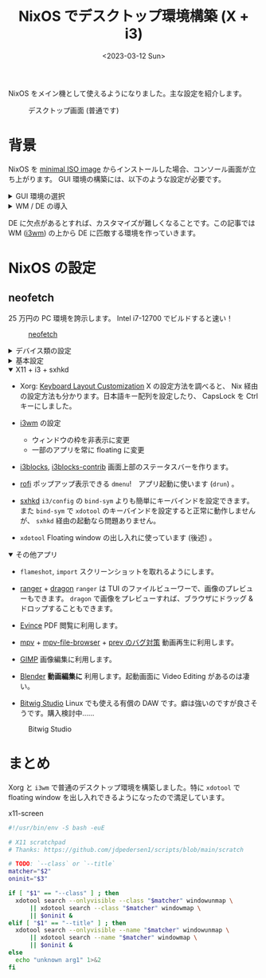 #+TITLE: NixOS でデスクトップ環境構築 (X + i3)
#+DATE: <2023-03-12 Sun>
#+LINK: arch https://archlinux.org/
#+LINK: arch-wiki https://wiki.archlinux.org/
#+LINK: direnv https://direnv.net/
#+LINK: flakes https://nixos.wiki/wiki/Flakes
#+LINK: home-manager https://nixos.wiki/wiki/Home_Manager
#+LINK: neofetch https://github.com/dylanaraps/neofetch
#+LINK: nix-1p https://github.com/tazjin/nix-1p
#+LINK: nix-direnv https://github.com/nix-community/nix-direnv
#+LINK: nixos https://nixos.org/

NixOS をメイン機として使えるようになりました。主な設定を紹介します。

#+CAPTION: デスクトップ画面 (普通です)
[[./img/2023-03-desktop.png]]

* 背景

NixOS を [[https://nixos.org/download.html][minimal ISO image]] からインストールした場合、コンソール画面が立ち上がります。 GUI 環境の構築には、以下のような設定が必要です。

#+BEGIN_EXPORT html
<details><summary>GUI 環境の選択</summary>
#+END_EXPORT

[[https://wiki.archlinux.jp/index.php/Xorg][X Window System]] または [[https://wiki.archlinux.jp/index.php/Wayland][Wayland]] を有効化して GUI ウィンドウを有効化します。

この選択はシステム全体の設定に影響する分岐点です。世の流れは Wayland に向かっていますが、未だハマり所が多そうなので、この記事では枯れた X を使用します。

#+BEGIN_EXPORT html
</details>
#+END_EXPORT

#+BEGIN_EXPORT html
<details><summary>WM / DE の導入</summary>
#+END_EXPORT

X の上には WM (window manager) や DE (desktop environment) を載せることができます。 WM を導入すると、ワークスペースなどの概念が利用できるようになります。 DE を導入すると、 WM の機能に加え、デバイス類の GUI や Dock が入ります。

#+BEGIN_EXPORT html
</details>
#+END_EXPORT

DE に欠点があるとすれば、カスタマイズが難しくなることです。この記事では WM ([[https://wiki.archlinux.org/title/i3][i3wm]])  の上から DE に匹敵する環境を作っていきます。

* NixOS の設定

** neofetch

25 万円の PC 環境を誇示します。 Intel i7-12700 でビルドすると速い！

#+CAPTION: [[neofetch][neofetch]]
[[./img/2023-03-neofetch.png]]

#+BEGIN_EXPORT html
<details><summary>デバイス類の設定</summary>
#+END_EXPORT

まずはハード面を有効化します。

- ネットワーク (Wifi)
  [[https://nixos.org/nixos/manual/][NixOS manual]] に従って =network-manager= を有効化しました。

- [[https://nixos.wiki/wiki/Nvidia][Nvidia driver]]
  フラグ ON で有効化しました。画面のちらつきがあり Troubleshooting の項も設定しました。虹色の輝きは抑えられていません。

- [[https://nixos.wiki/wiki/Bluetooth][Bluetooth]]
  NixOS の bluetooth モジュールを有効化しました。 =bluetooth-manager= が GUI です。 Airpods Pro のペアリングが解けるようになって直せていません。

- ディスプレイ
  =xrandr= を毎回手動で走らせています。 DPI はモニタ固有の値のはずですが、なぜか DPI の設定が狂うので困ります。また DPI の値を変更すると、 =i3= やブラウザ類のフォントサイズが変わります。

- オーディオ
  [[https://nixos.wiki/wiki/ALSA][sound]] が =alsa= に相当します。 [[https://nixos.wiki/wiki/PulseAudio][pulseaudio]] も設定しました。 =pavucontrol= が GUI です。 TUI を探しています……

#+BEGIN_QUOTE
未だ完全な設定とは言えません。やはり DE を使うのが無難です。
#+END_QUOTE

#+BEGIN_EXPORT html
</details>
#+END_EXPORT

#+BEGIN_EXPORT html
<details><summary>基本設定</summary>
#+END_EXPORT

普通のデスクトップ環境へ近づけていきます。

- [[https://nixos.org/manual/nixos/stable/options.html#opt-console.enable][console]]
  X が起動していないときのフォントの設定です。 4K モニタを使っているので、フォントサイズを上げました。

- [[https://nixos.wiki/wiki/Fonts][Fonts]]
  =noto-fonts-cjk= などを入れます。

- [[https://wiki.archlinux.org/title/XDG_Base_Directory][XDG]]
  [[https://nixos.wiki/wiki/Environment_variables][XDG パスの設定]] 、 [[https://wiki.archlinux.org/title/XDG_Base_Directory][mimeapp の設定]] (ファイル種別とアプリの関連付け) を行いました。

- mount / unmount  用コマンドと自動マウント
  =sudo= でマウントすると一般ユーザがアクセスできなくなります。 [[https://wiki.archlinux.org/title/udisks][udisksctrl]] でマウントすれば一般ユーザでもアクセスできます。 [[https://github.com/coldfix/udiskie/wiki/Usage][udiskie]] で自動マウントできるそうです。

- 日本語入力 ([[https://wiki.archlinux.jp/index.php/Fcitx][fctix]], =fcitx-mozc=)
  [[https://ykonomi.hatenablog.com/entry/2021/04/27/022803][NixOSマシンを自分好みにカスタマイズする]] のおかげで設定できました。英字・日本語の切り替えは macOS と同様のキーバインディングにしています。

#+BEGIN_EXPORT html
</details>
#+END_EXPORT

#+BEGIN_EXPORT html
<details open><summary>X11 + i3 + sxhkd</summary>
#+END_EXPORT

- Xorg: [[https://nixos.wiki/wiki/Keyboard_Layout_Customization][Keyboard Layout Customization]]
  X の設定方法を調べると、 Nix 経由の設定方法も分かります。日本語キー配列を設定したり、 CapsLock を Ctrl キーにしました。

- [[https://i3wm.org/][i3wm]] の設定
  - ウィンドウの枠を非表示に変更
  - 一部のアプリを常に floating に変更

- [[https://github.com/vivien/i3blocks][i3blocks]], [[https://github.com/vivien/i3blocks-contribo][i3blocks-contrib]]
  画面上部のステータスバーを作ります。

- [[https://github.com/davatorium/rofi][rofi]]
  ポップアップ表示できる =dmenu=!　アプリ起動に使います (=drun=) 。

- [[https://wiki.archlinux.org/title/Sxhkd][sxhkd]]
  =i3/config= の =bind-sym= よりも簡単にキーバインドを設定できます。また =bind-sym= で =xdotool= のキーバインドを設定すると正常に動作しませんが、 =sxhkd= 経由の起動なら問題ありません。

- =xdotool=
  Floating window の出し入れに使っています (後述) 。

#+BEGIN_EXPORT html
</details>
#+END_EXPORT

#+BEGIN_EXPORT html
<details open><summary>その他アプリ</summary>
#+END_EXPORT

- =flameshot=, =import=
  スクリーンショットを取れるようにします。

- [[https://github.com/ranger/ranger][ranger]] + [[https://github.com/mwh/dragon][dragon]]
  =ranger= は TUI のファイルビューワーで、画像のプレビューもできます。 =dragon= で画像をプレビューすれば、ブラウザにドラッグ & ドロップすることもできます。

- [[https://help.gnome.org/users/evince/stable/][Evince]]
  PDF 閲覧に利用します。

- [[https://mpv.io/][mpv]] + [[https://github.com/CogentRedTester/mpv-file-browser][mpv-file-browser]] + [[https://github.com/mpv-player/mpv/issues/6576#issuecomment-992109756][prev のバグ対策]]
  動画再生に利用します。

- [[https://www.gimp.org/][GIMP]]
  画像編集に利用します。

- [[https://www.blender.org/][Blender]]
  *動画編集に* 利用します。起動画面に Video Editing があるのは凄い。

- [[https://www.bitwig.com/][Bitwig Studio]]
  Linux でも使える有償の DAW です。癖は強いのですが良さそうです。購入検討中……

#+CAPTION: Bitwig Studio
[[./img/2023-03-bitwig.png]]

#+BEGIN_EXPORT html
</details>
#+END_EXPORT

* まとめ

Xorg と =i3wm= で普通のデスクトップ環境を構築しました。特に =xdotool= で floating window を出し入れできるようになったので満足しています。

#+CAPTION: x11-screen
#+BEGIN_SRC sh
#!/usr/bin/env -S bash -euE

# X11 scratchpad
# Thanks: https://github.com/jdpedersen1/scripts/blob/main/scratch

# TODO: `--class` or `--title`
matcher="$2"
oninit="$3"

if [ "$1" == "--class" ] ; then
  xdotool search --onlyvisible --class "$matcher" windowunmap \
      || xdotool search --class "$matcher" windowmap \
      || $oninit &
elif [ "$1" == "--title" ] ; then
  xdotool search --onlyvisible --name "$matcher" windowunmap \
      || xdotool search --name "$matcher" windowmap \
      || $oninit &
else
  echo "unknown arg1" 1>&2
fi
#+END_SRC


